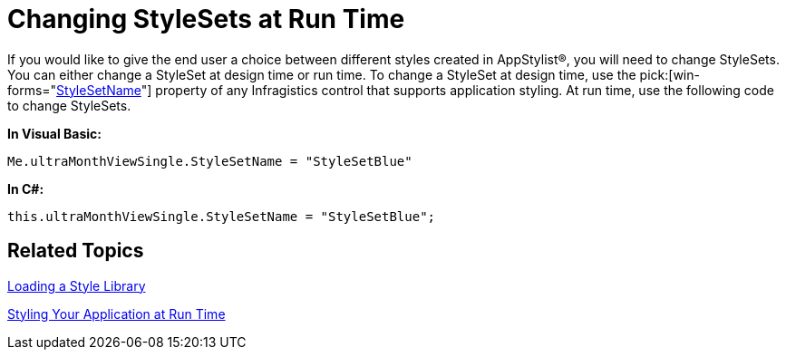 ﻿////

|metadata|
{
    "name": "styling-guide-changing-stylesets-at-run-time",
    "controlName": [],
    "tags": ["Styling","Theming"],
    "guid": "{64B1B885-C6C4-43B6-9481-233A03B8164B}",  
    "buildFlags": [],
    "createdOn": "2006-11-04T00:00:00Z"
}
|metadata|
////

= Changing StyleSets at Run Time

If you would like to give the end user a choice between different styles created in AppStylist®, you will need to change StyleSets. You can either change a StyleSet at design time or run time. To change a StyleSet at design time, use the  pick:[win-forms="link:{ApiPlatform}win{ApiVersion}~infragistics.win.ultracontrolbase~stylesetname.html[StyleSetName]"]  property of any Infragistics control that supports application styling. At run time, use the following code to change StyleSets.

*In Visual Basic:*

----
Me.ultraMonthViewSingle.StyleSetName = "StyleSetBlue"
----

*In C#:*

----
this.ultraMonthViewSingle.StyleSetName = "StyleSetBlue";
----

== Related Topics

link:styling-guide-loading-a-stylelibrary.html[Loading a Style Library]

link:styling-guide-styling-your-application-at-run-time.html[Styling Your Application at Run Time]